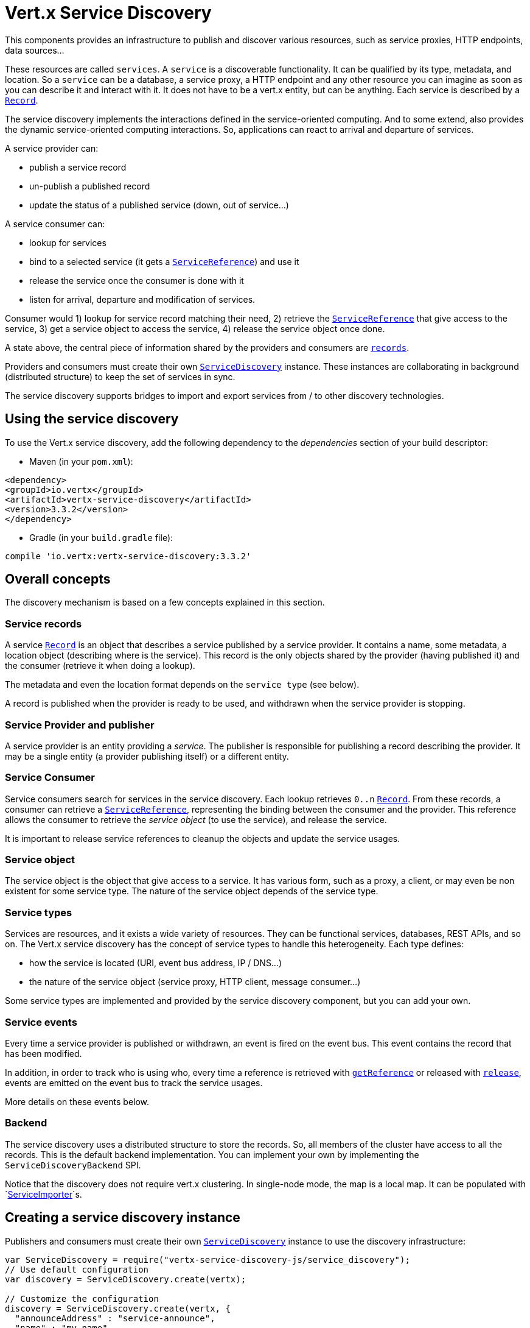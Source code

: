 = Vert.x Service Discovery

This components provides an infrastructure to publish and discover various resources, such as service
proxies, HTTP endpoints, data sources...

These resources are called `services`. A `service` is a discoverable
functionality. It can be qualified by its type, metadata, and location. So a `service` can be a database, a
service proxy, a HTTP endpoint and any other resource you can imagine as soon as you can describe it and interact
with it. It does not have to be a vert.x entity, but can be anything. Each service is described by a
`link:../dataobjects.html#Record[Record]`.

The service discovery implements the interactions defined in the service-oriented computing. And to some extend,
also provides the dynamic service-oriented computing interactions. So, applications can react to arrival and
departure of services.

A service provider can:

* publish a service record
* un-publish a published record
* update the status of a published service (down, out of service...)

A service consumer can:

* lookup for services
* bind to a selected service (it gets a `link:../../jsdoc/module-vertx-service-discovery-js_service_reference-ServiceReference.html[ServiceReference]`) and use it
* release the service once the consumer is done with it
* listen for arrival, departure and modification of services.

Consumer would 1) lookup for service record matching their need, 2) retrieve the
`link:../../jsdoc/module-vertx-service-discovery-js_service_reference-ServiceReference.html[ServiceReference]` that give access to the service, 3) get a service object to access
the service, 4) release the service object once done.

A state above, the central piece of information shared by the providers and consumers are
`link:../dataobjects.html#Record[records]`.

Providers and consumers must create their own `link:../../jsdoc/module-vertx-service-discovery-js_service_discovery-ServiceDiscovery.html[ServiceDiscovery]` instance. These
instances are collaborating in background (distributed structure) to keep the set of services in sync.

The service discovery supports bridges to import and export services from / to other discovery technologies.

== Using the service discovery

To use the Vert.x service discovery, add the following dependency to the _dependencies_ section of your build
descriptor:

* Maven (in your `pom.xml`):

[source,xml,subs="+attributes"]
----
<dependency>
<groupId>io.vertx</groupId>
<artifactId>vertx-service-discovery</artifactId>
<version>3.3.2</version>
</dependency>
----

* Gradle (in your `build.gradle` file):

[source,groovy,subs="+attributes"]
----
compile 'io.vertx:vertx-service-discovery:3.3.2'
----

== Overall concepts

The discovery mechanism is based on a few concepts explained in this section.

=== Service records

A service `link:../dataobjects.html#Record[Record]` is an object that describes a service published by a service
provider. It contains a name, some metadata, a location object (describing where is the service). This record is
the only objects shared by the provider (having published it) and the consumer (retrieve it when doing a lookup).

The metadata and even the location format depends on the `service type` (see below).

A record is published when the provider is ready to be used, and withdrawn when the service provider is stopping.

=== Service Provider and publisher

A service provider is an entity providing a _service_. The publisher is responsible for publishing a record
describing the provider. It may be a single entity (a provider publishing itself) or a different entity.

=== Service Consumer

Service consumers search for services in the service discovery. Each lookup retrieves `0..n`
`link:../dataobjects.html#Record[Record]`. From these records, a consumer can retrieve a
`link:../../jsdoc/module-vertx-service-discovery-js_service_reference-ServiceReference.html[ServiceReference]`, representing the binding between the consumer and the provider.
This reference allows the consumer to retrieve the _service object_ (to use the service),  and release the service.

It is important to release service references to cleanup the objects and update the service usages.

=== Service object

The service object is the object that give access to a service. It has various form, such as a proxy, a client, or
may even be non existent for some service type. The nature of the service object depends of the service type.

=== Service types

Services are resources, and it exists a wide variety of resources. They can be functional services, databases,
REST APIs, and so on. The Vert.x service discovery has the concept of service types to handle this heterogeneity.
Each type defines:

* how the service is located (URI, event bus address, IP / DNS...)
* the nature of the service object (service proxy, HTTP client, message consumer...)

Some service types are implemented and provided by the service discovery component, but you can add
your own.

=== Service events

Every time a service provider is published or withdrawn, an event is fired on the event bus. This event contains
the record that has been modified.

In addition, in order to track who is using who, every time a reference is retrieved with
`link:../../jsdoc/module-vertx-service-discovery-js_service_discovery-ServiceDiscovery.html#getReference[getReference]` or released with
`link:../../jsdoc/module-vertx-service-discovery-js_service_reference-ServiceReference.html#release[release]`, events are emitted on the event bus to track the
service usages.

More details on these events below.

=== Backend

The service discovery uses a distributed structure to store the records. So, all members of the cluster have access
to all the records. This is the default backend implementation. You can implement your own by implementing the
`ServiceDiscoveryBackend` SPI.

Notice that the discovery does not require vert.x clustering. In single-node mode, the map is a local map. It can
be populated with `link:../../jsdoc/module-vertx-service-discovery-js_service_importer-ServiceImporter.html[ServiceImporter]`s.

== Creating a service discovery instance

Publishers and consumers must create their own `link:../../jsdoc/module-vertx-service-discovery-js_service_discovery-ServiceDiscovery.html[ServiceDiscovery]`
instance to use the discovery infrastructure:

[source,js]
----
var ServiceDiscovery = require("vertx-service-discovery-js/service_discovery");
// Use default configuration
var discovery = ServiceDiscovery.create(vertx);

// Customize the configuration
discovery = ServiceDiscovery.create(vertx, {
  "announceAddress" : "service-announce",
  "name" : "my-name"
});

// Do something...

discovery.close();

----

By default, the announce address (the event bus address on which service events are sent is: `vertx.discovery
.announce`. You can also configure a name used for the service usage (see section about service usage).

When you don't need the service discovery object anymore, don't forget to close it. It closes the different discovery bridges you
have configured and releases the service references.

== Publishing services

Once you have a service discovery instance, you can start to publish services. The process is the following:

1. create a record for a specific service provider
2. publish this record
3. keep the published record that is used to un-publish a service or modify it.

To create records, you can either use the `link:../dataobjects.html#Record[Record]` class, or use convenient methods
from the service types.

[source,js]
----
var HttpEndpoint = require("vertx-service-discovery-js/http_endpoint");
// Manual record creation
var record = {
  "type" : "eventbus-service-proxy",
  "location" : {
    "endpoint" : "the-service-address"
  },
  "name" : "my-service",
  "metadata" : {
    "some-label" : "some-value"
  }
};

discovery.publish(record, function (ar, ar_err) {
  if (ar_err == null) {
    // publication succeeded
    var publishedRecord = ar;
  } else {
    // publication failed
  }
});

// Record creation from a type
record = HttpEndpoint.createRecord("some-rest-api", "localhost", 8080, "/api");
discovery.publish(record, function (ar, ar_err) {
  if (ar_err == null) {
    // publication succeeded
    var publishedRecord = ar;
  } else {
    // publication failed
  }
});

----

It is important to keep a reference on the returned records, as this record has been extended by a `registration id`.

== Withdrawing services

To withdraw (un-publish) a record, use:

[source,js]
----

discovery.unpublish(record.registration, function (ar, ar_err) {
  if (ar_err == null) {
    // Ok
  } else {
    // cannot un-publish the service, may have already been removed, or the record is not published
  }
});

----

== Looking for service

On the consumer side, the first thing to do is to lookup for records. You can search for a single record or all
the matching ones. In the first case, the first matching record is returned.

Consumer can pass a filter to select the service. There are two ways to describe the filter:

1. A function taking a `link:../dataobjects.html#Record[Record]` as parameter and returning a boolean
2. This filter is a JSON object. Each entry of the given filter are checked against the record. All entry must
match exactly the record. The entry can use the special `*` value to denotes a requirement on the key, but not on
the value.

Let's take some example of JSON filter:
----
{ "name" = "a" } => matches records with name set fo "a"
{ "color" = "*" } => matches records with "color" set
{ "color" = "red" } => only matches records with "color" set to "red"
{ "color" = "red", "name" = "a"} => only matches records with name set to "a", and color set to "red"
----

If the JSON filter is not set (`null` or empty), it accepts all records. When using functions, to accept all
records, you must return true regardless the record.

Here are some examples:

[source,js]
----
// Get any record
discovery.getRecord(function (r) {
  true;
}, function (ar, ar_err) {
  if (ar_err == null) {
    if (ar !== null) {
      // we have a record
    } else {
      // the lookup succeeded, but no matching service
    }
  } else {
    // lookup failed
  }
});

discovery.getRecord(null, function (ar, ar_err) {
  if (ar_err == null) {
    if (ar !== null) {
      // we have a record
    } else {
      // the lookup succeeded, but no matching service
    }
  } else {
    // lookup failed
  }
});


// Get a record by name
discovery.getRecord(function (r) {
  r.name == "some-name";
}, function (ar, ar_err) {
  if (ar_err == null) {
    if (ar !== null) {
      // we have a record
    } else {
      // the lookup succeeded, but no matching service
    }
  } else {
    // lookup failed
  }
});

discovery.getRecord({
  "name" : "some-service"
}, function (ar, ar_err) {
  if (ar_err == null) {
    if (ar !== null) {
      // we have a record
    } else {
      // the lookup succeeded, but no matching service
    }
  } else {
    // lookup failed
  }
});

// Get all records matching the filter
discovery.getRecords(function (r) {
  "some-value" == r.metadata.some-label;
}, function (ar, ar_err) {
  if (ar_err == null) {
    var results = ar;
    // If the list is not empty, we have matching record
    // Else, the lookup succeeded, but no matching service
  } else {
    // lookup failed
  }
});


discovery.getRecords({
  "some-label" : "some-value"
}, function (ar, ar_err) {
  if (ar_err == null) {
    var results = ar;
    // If the list is not empty, we have matching record
    // Else, the lookup succeeded, but no matching service
  } else {
    // lookup failed
  }
});



----

You can retrieve a single record or all matching record with
`link:../../jsdoc/module-vertx-service-discovery-js_service_discovery-ServiceDiscovery.html#getRecords[getRecords]`.
By default, record lookup does includes only records with a `status` set to `UP`. This can be overridden:

* when using JSON filter, just set `status` to the value you want (or `*` to accept all status)
* when using function, set the `includeOutOfService` parameter to `true` in
`link:../../jsdoc/module-vertx-service-discovery-js_service_discovery-ServiceDiscovery.html#getRecords[getRecords]`
.

== Retrieving a service reference

Once you have chosen the `link:../dataobjects.html#Record[Record]`, you can retrieve a
`link:../../jsdoc/module-vertx-service-discovery-js_service_reference-ServiceReference.html[ServiceReference]` and then the service object:

[source,js]
----
var reference = discovery.getReference(record);

// Then, gets the service object, the returned type depends on the service type:
// For http endpoint:
var client = reference.get();
// For message source
var consumer = reference.get();

// When done with the service
reference.release();

----

Don't forget to release the reference once done.

The service reference represents a binding with the service provider.

When retrieving a service reference you can pass a `JsonObject` used to configure the
service object. It can contains various data about the service objects. Some service types do not needs additional
configuration, some requires configuration (as data sources):

[source,js]
----
var reference = discovery.getReferenceWithConfiguration(record, conf);

// Then, gets the service object, the returned type depends on the service type:
// For http endpoint:
var client = reference.get();

// Do something with the client...

// When done with the service
reference.release();

----

== Types of services

A said above, the service discovery has the service type concept to manage the heterogeneity of the
different services.

Are provided by default:

* `link:../../jsdoc/module-vertx-service-discovery-js_http_endpoint-HttpEndpoint.html[HttpEndpoint]` - for REST API, the service object is a
`link:../../jsdoc/module-vertx-js_http_client-HttpClient.html[HttpClient]` configured on the host and port (the location is the url).
* `link:../../jsdoc/module-vertx-service-discovery-js_event_bus_service-EventBusService.html[EventBusService]` - for service proxies, the service object is a proxy. Its
type is the proxies interface (the location is the address).
* `link:../../jsdoc/module-vertx-service-discovery-js_message_source-MessageSource.html[MessageSource]` - for message source (publisher), the service object is a
`link:../../jsdoc/module-vertx-js_message_consumer-MessageConsumer.html[MessageConsumer]` (the location is the address).
* `link:../../jsdoc/module-vertx-service-discovery-js_jdbc_data_source-JDBCDataSource.html[JDBCDataSource]` - for JDBC data sources, the service object is a
`link:../../jsdoc/module-vertx-jdbc-js_jdbc_client-JDBCClient.html[JDBCClient]` (the configuration of the client is computed from the location, metadata and
consumer configuration).

This section gives details about service types and describes how can be used the default service types.

=== Services with no type

Some records may have no type (`link:todo[ServiceType.UNKNOWN]`). It is not possible to
retrieve a reference for these records, but you can build the connection details from the `location` and
`metadata` of the `link:../dataobjects.html#Record[Record]`.

Using these services does not fire service usage events.



=== HTTP endpoints

A HTTP endpoint represents a REST API or a service accessible using HTTP requests. The HTTP endpoint service
objects are `link:../../jsdoc/module-vertx-js_http_client-HttpClient.html[HttpClient]` configured with the host, port and ssl.

==== Publishing a HTTP endpoint

To publish a HTTP endpoint, you need a `link:../dataobjects.html#Record[Record]`. You can create the record using
`link:../../jsdoc/module-vertx-service-discovery-js_http_endpoint-HttpEndpoint.html#createRecord[HttpEndpoint.createRecord]`.

The next snippet illustrates hot to create `link:../dataobjects.html#Record[Record]` from
`link:../../jsdoc/module-vertx-service-discovery-js_http_endpoint-HttpEndpoint.html[HttpEndpoint]`:

[source, js]
----
var HttpEndpoint = require("vertx-service-discovery-js/http_endpoint");
var record1 = HttpEndpoint.createRecord("some-http-service", "localhost", 8433, "/api");

discovery.publish(record1, function (ar, ar_err) {
  // ...
});

var record2 = HttpEndpoint.createRecord("some-other-name", true, "localhost", 8433, "/api", {
  "some-metadata" : "some value"
});


----

When you run your service in a container or on the cloud, it may not knows its public IP and public port, so the
publication must be done by another entity having this info. Generally it's a bridge.

==== Consuming a HTTP endpoint

Once a HTTP endpoint is published, a consumer can retrieve it. The service object is a
`link:../../jsdoc/module-vertx-js_http_client-HttpClient.html[HttpClient]` with a port and host configured:

[source, js]
----
// Get the record
discovery.getRecord({
  "name" : "some-http-service"
}, function (ar, ar_err) {
  if (ar_err == null && ar !== null) {
    // Retrieve the service reference
    var reference = discovery.getReference(ar);
    // Retrieve the service object
    var client = reference.get();

    // You need to path the complete path
    client.getNow("/api/persons", function (response) {

      // ...

      // Dont' forget to release the service
      reference.release();

    });
  }
});

----

You can also use the
`link:../../jsdoc/module-vertx-service-discovery-js_http_endpoint-HttpEndpoint.html#getClient[HttpEndpoint.getClient]`
method to combine lookup and service retrieval in one call:

[source, js]
----
var ServiceDiscovery = require("vertx-service-discovery-js/service_discovery");
var HttpEndpoint = require("vertx-service-discovery-js/http_endpoint");
HttpEndpoint.getClient(discovery, {
  "name" : "some-http-service"
}, function (ar, ar_err) {
  if (ar_err == null) {
    var client = ar;

    // You need to path the complete path
    client.getNow("/api/persons", function (response) {

      // ...

      // Dont' forget to release the service
      ServiceDiscovery.releaseServiceObject(discovery, client);

    });
  }
});

----

In this second version, the service object is released using
`link:../../jsdoc/module-vertx-service-discovery-js_service_discovery-ServiceDiscovery.html#releaseServiceObject[ServiceDiscovery.releaseServiceObject]`,
as you don't hold the service reference.

=== Event bus services

Event bus services are service proxies. They implement async-RPC services on top of the event bus. When retrieved
a service object from an event bus service, you get a service proxy in the right type. You can access helper
methods from `link:../../jsdoc/module-vertx-service-discovery-js_event_bus_service-EventBusService.html[EventBusService]`.

Notice that service proxies (service implementations and service interfaces) are developed in Java.

==== Publishing an event bus service

To publish an event bus service, you need to create a `link:../dataobjects.html#Record[Record]`:

[source, js]
----
var EventBusService = require("vertx-service-discovery-js/event_bus_service");
var record = EventBusService.createRecord("some-eventbus-service", "address", "examples.MyService", {
  "some-metadata" : "some value"
});

discovery.publish(record, function (ar, ar_err) {
  // ...
});

----



==== Consuming an event bus service


To consume an event bus service, you need to retrieve the record and get the reference as usual. However, as the
lookup is made using the java interface (and not the javascript structure) you would need to wrap the service
object into the javascript object:

[source, javascript]
----
var MyService = require("examples-js/my_service.js");
var discovery = ServiceDiscovery.create(vertx);

discovery.getRecord({"service.interface" : "examples.MyService"},
function(ar, ar_err) {
var reference = discovery.getReference(ar);
var svc = reference.get();
var proxy = new MyService(svc);
proxy.hello({"name" : "vert.x"}, function(r, err) {
// ...
reference.release(); // release the service
});
});
----


=== Message source

A message source is a component sending message on the event bus on a specific address. Message source clients are
`link:../../jsdoc/module-vertx-js_message_consumer-MessageConsumer.html[MessageConsumer]`.

The _location_ or a message source service is the event bus address on which messages are sent.

==== Publishing a message source

As for the other service types, publishing a message source is a 2-steps process:

1. create a record, using `link:../../jsdoc/module-vertx-service-discovery-js_message_source-MessageSource.html[MessageSource]`
2. publish the record

[source, js]
----
var MessageSource = require("vertx-service-discovery-js/message_source");
var record = MessageSource.createRecord("some-message-source-service", "some-address");

discovery.publish(record, function (ar, ar_err) {
  // ...
});

record = MessageSource.createRecord("some-other-message-source-service", "some-address", "examples.MyData");

----

In the second record, the type of payload is also indicated. This information is optional.



==== Consuming a message source

On the consumer side, you can retrieve the record and the reference, or use the
`link:../../jsdoc/module-vertx-service-discovery-js_message_source-MessageSource.html[MessageSource]` class to retrieve the service is one call.

With the first approach, the code is the following:

[source, js]
----
// Get the record
discovery.getRecord({
  "name" : "some-message-source-service"
}, function (ar, ar_err) {
  if (ar_err == null && ar !== null) {
    // Retrieve the service reference
    var reference = discovery.getReference(ar);
    // Retrieve the service object
    var consumer = reference.get();

    // Attach a message handler on it
    consumer.handler(function (message) {
      // message handler
      var payload = message.body();
    });

    // ...
    // when done
    reference.release();
  }
});

----

When, using `link:../../jsdoc/module-vertx-service-discovery-js_message_source-MessageSource.html[MessageSource]`, it becomes:

[source, js]
----
var ServiceDiscovery = require("vertx-service-discovery-js/service_discovery");
var MessageSource = require("vertx-service-discovery-js/message_source");
MessageSource.getConsumer(discovery, {
  "name" : "some-message-source-service"
}, function (ar, ar_err) {
  if (ar_err == null) {
    var consumer = ar;

    // Attach a message handler on it
    consumer.handler(function (message) {
      // message handler
      var payload = message.body();
    });
    // ...

    // Dont' forget to release the service
    ServiceDiscovery.releaseServiceObject(discovery, consumer);

  }
});

----

=== JDBC Data source

Data sources represents databases or data stores. JDBC data sources are a specialization for database accessible
using a JDBC driver. The client of a JDBC data source service is a `link:../../jsdoc/module-vertx-jdbc-js_jdbc_client-JDBCClient.html[JDBCClient]`.

=== Publishing a JDBC service

As for the other service types, publishing a message source is a 2-steps process:

1. create a record, using `link:../../jsdoc/module-vertx-service-discovery-js_jdbc_data_source-JDBCDataSource.html[JDBCDataSource]`
2. publish the record

[source, js]
----
var JDBCDataSource = require("vertx-service-discovery-js/jdbc_data_source");
var record = JDBCDataSource.createRecord("some-data-source-service", {
  "url" : "some jdbc url"
}, {
  "some-metadata" : "some-value"
});

discovery.publish(record, function (ar, ar_err) {
  // ...
});

----

As JDBC data sources can represent a high variety of databases, and their access is often different, the record is
rather unstructured. The `location` is a simple JSON object that should provide the fields to access the data
source (JDBC url, username...). The set of field may depends on the database but also on the connection pool use
in front.

=== Consuming a JDBC service

As state in the previous section, accessible data source depends on the data source itself. To build the
`link:../../jsdoc/module-vertx-jdbc-js_jdbc_client-JDBCClient.html[JDBCClient]`, are merged: the record location, the metadata and a json object provided by
the consumer:

[source, js]
----
// Get the record
discovery.getRecord({
  "name" : "some-data-source-service"
}, function (ar, ar_err) {
  if (ar_err == null && ar !== null) {
    // Retrieve the service reference
    var reference = discovery.getReferenceWithConfiguration(ar, {
      "username" : "clement",
      "password" : "*****"
    });

    // Retrieve the service object
    var client = reference.get();

    // ...

    // when done
    reference.release();
  }
});

----

You can also use the `link:../../jsdoc/module-vertx-jdbc-js_jdbc_client-JDBCClient.html[JDBCClient]` class to to the lookup and retrieval in one call:

[source, js]
----
var ServiceDiscovery = require("vertx-service-discovery-js/service_discovery");
var JDBCDataSource = require("vertx-service-discovery-js/jdbc_data_source");
JDBCDataSource.getJDBCClient(discovery, {
  "name" : "some-data-source-service"
}, {
  "username" : "clement",
  "password" : "*****"
}, function (ar, ar_err) {
  if (ar_err == null) {
    var client = ar;

    // ...

    // Dont' forget to release the service
    ServiceDiscovery.releaseServiceObject(discovery, client);

  }
});

----

== Listening for service arrivals and departures

Every time a provider is published or removed, an event is published on the _vertx.discovery.announce_ address.
This address is configurable from the `link:../dataobjects.html#ServiceDiscoveryOptions[ServiceDiscoveryOptions]`.

The received record has a `status` field indicating the new state of the record:

* `UP` : the service is available, you can start using it
* `DOWN` : the service is not available anymore, you should not use it anymore
* `OUT_OF_SERVICE` : the service is not running, you should not use it anymore, but it may come back later.

== Listening for service usage

Every time a service reference is retrieved (`bind`) or released (`release`), an event is published on the _vertx
.discovery.usage` address. This address is configurable from the `link:../dataobjects.html#ServiceDiscoveryOptions[ServiceDiscoveryOptions]`.

It lets you listen for service usage and map the service bindings.

The received message is a `JsonObject` containing:

* the record in the `record` field
* the type of event in the `type` field. It's either `bind` or `release`
* the id of the service discovery (either its name or the node id) in the `id` field

This `id` is configurable from the `link:../dataobjects.html#ServiceDiscoveryOptions[ServiceDiscoveryOptions]`. By default it's "localhost" on
single node configuration and the id of the node in clustered mode.

You can disable the service usage support by setting the usage address to `null` with
`link:../dataobjects.html#ServiceDiscoveryOptions#setUsageAddress[usageAddress]`.


== Service discovery bridges

Bridges let import and export services from / to other discovery mechanism such as Docker, Kubernates, Consul...
Each bridge decides how the services are imported and exported. It does not have to be bi-directional.

You can provide your own bridge by implementing the `link:../../jsdoc/module-vertx-service-discovery-js_service_importer-ServiceImporter.html[ServiceImporter]` interface and
register it using
`link:../../jsdoc/module-vertx-service-discovery-js_service_discovery-ServiceDiscovery.html#registerServiceImporter[registerServiceImporter]`.

The second parameter can provide an optional configuration for the bridge.

When the bridge is registered the

{@link io.vertx.servicediscovery.spi.ServiceImporter#start)}
method is called. It lets you configure the bridge. When the bridge is configured, ready and has imported /
exported the initial services, it must complete the given `link:../../jsdoc/module-vertx-js_future-Future.html[Future]`. If the bridge starts
method is blocking, it must uses an
`link:../../jsdoc/module-vertx-js_vertx-Vertx.html#executeBlocking[executeBlocking]` construct, and
complete the given future object.

When the service discovery is stopped, the bridge is stopped. The
`link:../../jsdoc/module-vertx-service-discovery-js_service_importer-ServiceImporter.html#stop[stop]`
method is called that provides the opportunity to cleanup resources, removed imported / exported services... This
method must complete the given `link:../../jsdoc/module-vertx-js_future-Future.html[Future]` to notify the caller of the completion.

Notice than in a cluster, only one member needs to register the bridge as the records are accessible by all members.